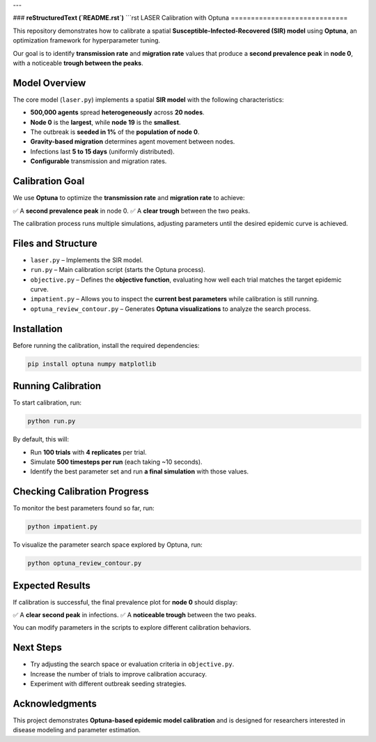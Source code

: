 ---

### **reStructuredText (`README.rst`)**
```rst
LASER Calibration with Optuna
=============================

This repository demonstrates how to calibrate a spatial **Susceptible-Infected-Recovered (SIR) model** using **Optuna**, an optimization framework for hyperparameter tuning.

Our goal is to identify **transmission rate** and **migration rate** values that produce a **second prevalence peak** in **node 0**, with a noticeable **trough between the peaks**.

Model Overview
--------------

The core model (``laser.py``) implements a spatial **SIR model** with the following characteristics:

- **500,000 agents** spread **heterogeneously** across **20 nodes**.
- **Node 0** is the **largest**, while **node 19** is the **smallest**.
- The outbreak is **seeded in 1%** of the **population of node 0**.
- **Gravity-based migration** determines agent movement between nodes.
- Infections last **5 to 15 days** (uniformly distributed).
- **Configurable** transmission and migration rates.

Calibration Goal
----------------

We use **Optuna** to optimize the **transmission rate** and **migration rate** to achieve:

✅ A **second prevalence peak** in node 0.
✅ A **clear trough** between the two peaks.

The calibration process runs multiple simulations, adjusting parameters until the desired epidemic curve is achieved.

Files and Structure
-------------------

- ``laser.py`` – Implements the SIR model.
- ``run.py`` – Main calibration script (starts the Optuna process).
- ``objective.py`` – Defines the **objective function**, evaluating how well each trial matches the target epidemic curve.
- ``impatient.py`` – Allows you to inspect the **current best parameters** while calibration is still running.
- ``optuna_review_contour.py`` – Generates **Optuna visualizations** to analyze the search process.

Installation
------------

Before running the calibration, install the required dependencies:

.. code-block:: bash

    pip install optuna numpy matplotlib

Running Calibration
-------------------

To start calibration, run:

.. code-block:: bash

    python run.py

By default, this will:

- Run **100 trials** with **4 replicates** per trial.
- Simulate **500 timesteps per run** (each taking ~10 seconds).
- Identify the best parameter set and run **a final simulation** with those values.

Checking Calibration Progress
-----------------------------

To monitor the best parameters found so far, run:

.. code-block:: bash

    python impatient.py

To visualize the parameter search space explored by Optuna, run:

.. code-block:: bash

    python optuna_review_contour.py

Expected Results
----------------

If calibration is successful, the final prevalence plot for **node 0** should display:

✅ A **clear second peak** in infections.
✅ A **noticeable trough** between the two peaks.

You can modify parameters in the scripts to explore different calibration behaviors.

Next Steps
----------

- Try adjusting the search space or evaluation criteria in ``objective.py``.
- Increase the number of trials to improve calibration accuracy.
- Experiment with different outbreak seeding strategies.

Acknowledgments
---------------

This project demonstrates **Optuna-based epidemic model calibration** and is designed for researchers interested in disease modeling and parameter estimation.
